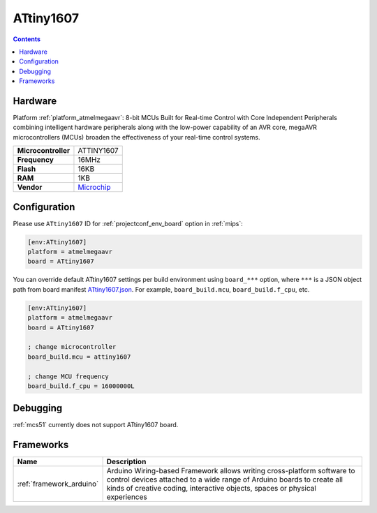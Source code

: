 
.. _board_atmelmegaavr_ATtiny1607:

ATtiny1607
==========

.. contents::

Hardware
--------

Platform :ref:`platform_atmelmegaavr`: 8-bit MCUs Built for Real-time Control with Core Independent Peripherals combining intelligent hardware peripherals along with the low-power capability of an AVR core, megaAVR microcontrollers (MCUs) broaden the effectiveness of your real-time control systems.

.. list-table::

  * - **Microcontroller**
    - ATTINY1607
  * - **Frequency**
    - 16MHz
  * - **Flash**
    - 16KB
  * - **RAM**
    - 1KB
  * - **Vendor**
    - `Microchip <https://www.microchip.com/wwwproducts/en/ATTINY1607?utm_source=platformio.org&utm_medium=docs>`__


Configuration
-------------

Please use ``ATtiny1607`` ID for :ref:`projectconf_env_board` option in :ref:`mips`:

.. code-block:: ini

  [env:ATtiny1607]
  platform = atmelmegaavr
  board = ATtiny1607

You can override default ATtiny1607 settings per build environment using
``board_***`` option, where ``***`` is a JSON object path from
board manifest `ATtiny1607.json <https://github.com/platformio/platform-atmelmegaavr/blob/master/boards/ATtiny1607.json>`_. For example,
``board_build.mcu``, ``board_build.f_cpu``, etc.

.. code-block:: ini

  [env:ATtiny1607]
  platform = atmelmegaavr
  board = ATtiny1607

  ; change microcontroller
  board_build.mcu = attiny1607

  ; change MCU frequency
  board_build.f_cpu = 16000000L

Debugging
---------
:ref:`mcs51` currently does not support ATtiny1607 board.

Frameworks
----------
.. list-table::
    :header-rows:  1

    * - Name
      - Description

    * - :ref:`framework_arduino`
      - Arduino Wiring-based Framework allows writing cross-platform software to control devices attached to a wide range of Arduino boards to create all kinds of creative coding, interactive objects, spaces or physical experiences
